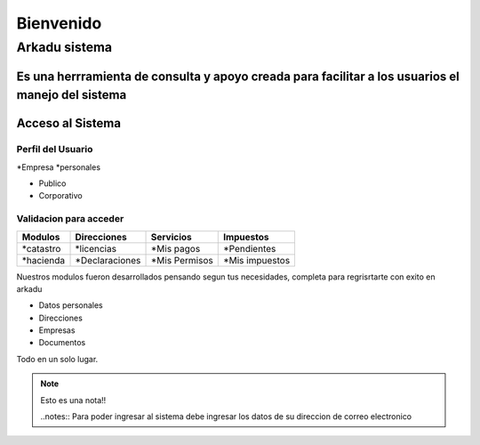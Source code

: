 ******************
   Bienvenido 
******************
Arkadu sistema 
******************
Es una herrramienta de consulta y apoyo  creada para facilitar a los usuarios el manejo del sistema 
=================
Acceso al Sistema
=================

++++++++++++++++++++
Perfil del Usuario
++++++++++++++++++++

*Empresa
*personales

- Publico
- Corporativo

+++++++++++++++++++++++++
Validacion para acceder
+++++++++++++++++++++++++
==================   =================    =================    ================
   Modulos            Direcciones            Servicios            Impuestos 
==================   =================    =================    ================
*catastro             *licencias           *Mis pagos           *Pendientes 
*hacienda             *Declaraciones       *Mis Permisos        *Mis impuestos
==================   =================    =================    ================ 

Nuestros modulos fueron desarrollados pensando segun tus necesidades, completa para regrisrtarte con exito en arkadu 

* Datos personales    
* Direcciones
* Empresas
* Documentos

Todo en un solo lugar.

.. note:: 
    Esto es una nota!!

    ..notes::
    Para poder ingresar al sistema debe ingresar los datos de su direccion de correo electronico 
